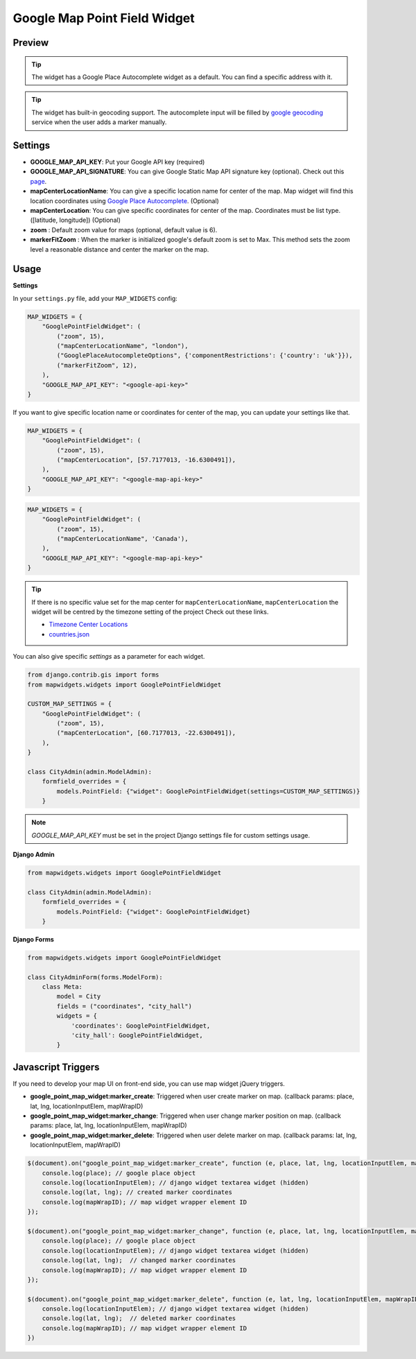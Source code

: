 .. _point_field_map_widgets:

Google Map Point Field Widget
=============================

Preview
^^^^^^^

.. image:: ../_static/images/google-point-field-map-widget.gif


.. Tip::

    The widget has a Google Place Autocomplete widget as a default. You can find a specific address with it.

.. Tip::

    The widget has built-in geocoding support. The autocomplete input will be filled by `google geocoding <https://developers.google.com/maps/documentation/javascript/geocoding/>`_ service when the user adds a marker manually.


Settings
^^^^^^^^

* **GOOGLE_MAP_API_KEY**: Put your Google API key (required)

* **GOOGLE_MAP_API_SIGNATURE**: You can give Google Static Map API signature key (optional). Check out this `page <https://developers.google.com/maps/documentation/static-maps/get-api-key/>`_.

* **mapCenterLocationName**: You can give a specific location name for center of the map. Map widget will find this location coordinates using `Google Place Autocomplete <https://developers.google.com/maps/documentation/javascript/examples/places-autocomplete/>`_. (Optional)

* **mapCenterLocation**: You can give specific coordinates for center of the map. Coordinates must be list type. ([latitude, longitude]) (Optional)

* **zoom** : Default zoom value for maps (optional, default value is 6).

* **markerFitZoom** : When the marker is initialized google's default zoom is set to Max. This method sets the zoom level a reasonable distance and center the marker on the map.

Usage
^^^^^

**Settings**

In your ``settings.py`` file, add your ``MAP_WIDGETS`` config:

.. code-block:: python

    MAP_WIDGETS = {
        "GooglePointFieldWidget": (
            ("zoom", 15),
            ("mapCenterLocationName", "london"),
            ("GooglePlaceAutocompleteOptions", {'componentRestrictions': {'country': 'uk'}}),
            ("markerFitZoom", 12),
        ),
        "GOOGLE_MAP_API_KEY": "<google-api-key>"
    }

If you want to give specific location name or coordinates for center of the map, you can update your settings like that.

.. code-block:: python

    MAP_WIDGETS = {
        "GooglePointFieldWidget": (
            ("zoom", 15),
            ("mapCenterLocation", [57.7177013, -16.6300491]),
        ),
        "GOOGLE_MAP_API_KEY": "<google-map-api-key>"
    }



.. code-block:: python

    MAP_WIDGETS = {
        "GooglePointFieldWidget": (
            ("zoom", 15),
            ("mapCenterLocationName", 'Canada'),
        ),
        "GOOGLE_MAP_API_KEY": "<google-map-api-key>"
    }


.. Tip::

    If there is no specific value set for the map center for ``mapCenterLocationName``, ``mapCenterLocation`` the widget will be centred by the timezone setting of the project
    Check out these links.

    * `Timezone Center Locations <https://github.com/erdem/django-map-widgets/blob/master/mapwidgets/constants.py/>`_
    * `countries.json <https://github.com/erdem/django-map-widgets/blob/master/mapwidgets/constants.py/>`_

You can also give specific `settings` as a parameter for each widget.

.. code-block:: python

    from django.contrib.gis import forms
    from mapwidgets.widgets import GooglePointFieldWidget

    CUSTOM_MAP_SETTINGS = {
        "GooglePointFieldWidget": (
            ("zoom", 15),
            ("mapCenterLocation", [60.7177013, -22.6300491]),
        ),
    }

    class CityAdmin(admin.ModelAdmin):
        formfield_overrides = {
            models.PointField: {"widget": GooglePointFieldWidget(settings=CUSTOM_MAP_SETTINGS)}
        }

.. Note::

    `GOOGLE_MAP_API_KEY` must be set in the project Django settings file for custom settings usage.


**Django Admin**

.. code-block:: python

    from mapwidgets.widgets import GooglePointFieldWidget

    class CityAdmin(admin.ModelAdmin):
        formfield_overrides = {
            models.PointField: {"widget": GooglePointFieldWidget}
        }

**Django Forms**

.. code-block:: python

    from mapwidgets.widgets import GooglePointFieldWidget

    class CityAdminForm(forms.ModelForm):
        class Meta:
            model = City
            fields = ("coordinates", "city_hall")
            widgets = {
                'coordinates': GooglePointFieldWidget,
                'city_hall': GooglePointFieldWidget,
            }


Javascript Triggers
^^^^^^^^^^^^^^^^^^^


If you need to develop your map UI on front-end side, you can use map widget jQuery triggers.


* **google_point_map_widget:marker_create**: Triggered when user create marker on map. (callback params: place, lat, lng, locationInputElem, mapWrapID)

* **google_point_map_widget:marker_change**: Triggered when user change marker position on map. (callback params: place, lat, lng, locationInputElem, mapWrapID)

* **google_point_map_widget:marker_delete**: Triggered when user delete marker on map. (callback params: lat, lng, locationInputElem, mapWrapID)


.. code-block:: javascript

    $(document).on("google_point_map_widget:marker_create", function (e, place, lat, lng, locationInputElem, mapWrapID) {
        console.log(place); // google place object
        console.log(locationInputElem); // django widget textarea widget (hidden)
        console.log(lat, lng); // created marker coordinates
        console.log(mapWrapID); // map widget wrapper element ID
    });

    $(document).on("google_point_map_widget:marker_change", function (e, place, lat, lng, locationInputElem, mapWrapID) {
        console.log(place); // google place object
        console.log(locationInputElem); // django widget textarea widget (hidden)
        console.log(lat, lng);  // changed marker coordinates
        console.log(mapWrapID); // map widget wrapper element ID
    });

    $(document).on("google_point_map_widget:marker_delete", function (e, lat, lng, locationInputElem, mapWrapID) {
        console.log(locationInputElem); // django widget textarea widget (hidden)
        console.log(lat, lng);  // deleted marker coordinates
        console.log(mapWrapID); // map widget wrapper element ID
    })

